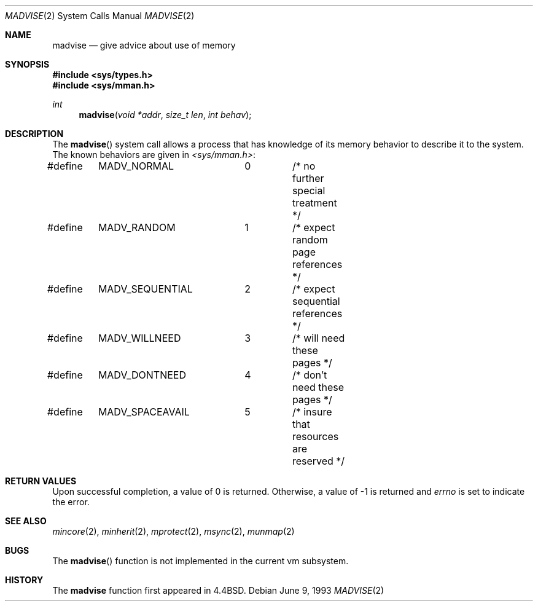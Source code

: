 .\"	$OpenBSD: madvise.2,v 1.10 1999/06/29 14:10:05 aaron Exp $
.\"	$NetBSD: madvise.2,v 1.7 1995/12/27 21:17:02 jtc Exp $
.\"
.\" Copyright (c) 1991, 1993
.\"	The Regents of the University of California.  All rights reserved.
.\"
.\" Redistribution and use in source and binary forms, with or without
.\" modification, are permitted provided that the following conditions
.\" are met:
.\" 1. Redistributions of source code must retain the above copyright
.\"    notice, this list of conditions and the following disclaimer.
.\" 2. Redistributions in binary form must reproduce the above copyright
.\"    notice, this list of conditions and the following disclaimer in the
.\"    documentation and/or other materials provided with the distribution.
.\" 3. All advertising materials mentioning features or use of this software
.\"    must display the following acknowledgement:
.\"	This product includes software developed by the University of
.\"	California, Berkeley and its contributors.
.\" 4. Neither the name of the University nor the names of its contributors
.\"    may be used to endorse or promote products derived from this software
.\"    without specific prior written permission.
.\"
.\" THIS SOFTWARE IS PROVIDED BY THE REGENTS AND CONTRIBUTORS ``AS IS'' AND
.\" ANY EXPRESS OR IMPLIED WARRANTIES, INCLUDING, BUT NOT LIMITED TO, THE
.\" IMPLIED WARRANTIES OF MERCHANTABILITY AND FITNESS FOR A PARTICULAR PURPOSE
.\" ARE DISCLAIMED.  IN NO EVENT SHALL THE REGENTS OR CONTRIBUTORS BE LIABLE
.\" FOR ANY DIRECT, INDIRECT, INCIDENTAL, SPECIAL, EXEMPLARY, OR CONSEQUENTIAL
.\" DAMAGES (INCLUDING, BUT NOT LIMITED TO, PROCUREMENT OF SUBSTITUTE GOODS
.\" OR SERVICES; LOSS OF USE, DATA, OR PROFITS; OR BUSINESS INTERRUPTION)
.\" HOWEVER CAUSED AND ON ANY THEORY OF LIABILITY, WHETHER IN CONTRACT, STRICT
.\" LIABILITY, OR TORT (INCLUDING NEGLIGENCE OR OTHERWISE) ARISING IN ANY WAY
.\" OUT OF THE USE OF THIS SOFTWARE, EVEN IF ADVISED OF THE POSSIBILITY OF
.\" SUCH DAMAGE.
.\"
.\"	@(#)madvise.2	8.1 (Berkeley) 6/9/93
.\"
.Dd June 9, 1993
.Dt MADVISE 2
.Os
.Sh NAME
.Nm madvise
.Nd give advice about use of memory
.Sh SYNOPSIS
.Fd #include <sys/types.h>
.Fd #include <sys/mman.h>
.Ft int
.Fn madvise "void *addr" "size_t len" "int behav"
.Sh DESCRIPTION
The
.Fn madvise
system call
allows a process that has knowledge of its memory behavior
to describe it to the system.
The known behaviors are given in
.Pa <sys/mman.h> :
.Bd -literal
#define	MADV_NORMAL	0	/* no further special treatment */
#define	MADV_RANDOM	1	/* expect random page references */
#define	MADV_SEQUENTIAL	2	/* expect sequential references */
#define	MADV_WILLNEED	3	/* will need these pages */
#define	MADV_DONTNEED	4	/* don't need these pages */
#define	MADV_SPACEAVAIL	5	/* insure that resources are reserved */
.Ed
.Sh RETURN VALUES
Upon successful completion,
a value of 0 is returned.
Otherwise, a value of \-1 is returned and
.Va errno
is set to indicate the error.
.Sh SEE ALSO
.Xr mincore 2 ,
.Xr minherit 2 ,
.Xr mprotect 2 ,
.Xr msync 2 ,
.Xr munmap 2
.Sh BUGS
The
.Fn madvise
function is not implemented in the current vm subsystem.
.Sh HISTORY
The
.Nm madvise
function first appeared in
.Bx 4.4 .
